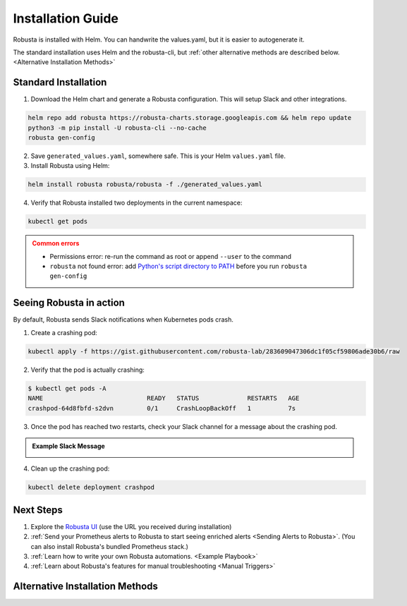 Installation Guide
##################

Robusta is installed with Helm. You can handwrite the values.yaml, but it is easier to autogenerate it.

The standard installation uses Helm and the robusta-cli, but :ref:`other alternative methods are described below.
<Alternative Installation Methods>`

Standard Installation
------------------------------

1. Download the Helm chart and generate a Robusta configuration. This will setup Slack and other integrations.

.. code-block:: bash

   helm repo add robusta https://robusta-charts.storage.googleapis.com && helm repo update
   python3 -m pip install -U robusta-cli --no-cache
   robusta gen-config

2. Save ``generated_values.yaml``, somewhere safe. This is your Helm ``values.yaml`` file.

3. Install Robusta using Helm:

.. code-block:: bash

    helm install robusta robusta/robusta -f ./generated_values.yaml

4. Verify that Robusta installed two deployments in the current namespace:

.. code-block:: bash

    kubectl get pods

.. admonition:: Common errors
    :class: caution

    * Permissions error: re-run the command as root or append ``--user`` to the command
    * ``robusta`` not found error: add `Python's script directory to PATH <https://www.makeuseof.com/python-windows-path/>`_ before you run ``robusta gen-config``

Seeing Robusta in action
------------------------------

By default, Robusta sends Slack notifications when Kubernetes pods crash.

1. Create a crashing pod:

.. code-block:: python

   kubectl apply -f https://gist.githubusercontent.com/robusta-lab/283609047306dc1f05cf59806ade30b6/raw


2. Verify that the pod is actually crashing:

.. code-block:: bash

   $ kubectl get pods -A
   NAME                            READY   STATUS             RESTARTS   AGE
   crashpod-64d8fbfd-s2dvn         0/1     CrashLoopBackOff   1          7s

3. Once the pod has reached two restarts, check your Slack channel for a message about the crashing pod.

.. admonition:: Example Slack Message

    .. image:: /images/crash-report.png


4. Clean up the crashing pod:

.. code-block:: python

   kubectl delete deployment crashpod

Next Steps
---------------------------------

1. Explore the `Robusta UI <https://home.robusta.dev/ui/>`_ (use the URL you received during installation)
2. :ref:`Send your Prometheus alerts to Robusta to start seeing enriched alerts <Sending Alerts to Robusta>`. (You can also install Robusta's bundled Prometheus stack.)
3. :ref:`Learn how to write your own Robusta automations. <Example Playbook>`
4. :ref:`Learn about Robusta's features for manual troubleshooting <Manual Triggers>`

Alternative Installation Methods
---------------------------------

.. dropdown:: Installing with GitOps
    :color: light

    Follow the instructions above to generate ``generated_values.yaml``. Commit it to git and use ArgoCD or
    your favorite tool to install.

.. dropdown:: Installing without the Robusta CLI
    :color: light

    Using the cli is totally optional. If you prefer, you can skip the CLI and fetch the default ``values.yaml``:

    .. code-block:: yaml

        helm repo add robusta https://robusta-charts.storage.googleapis.com && helm repo update
        helm show values robusta/robusta


    Most values are documented in the :ref:`Configuration Guide`

    Do not use the ``values.yaml`` file in the GitHub repo. It has some empty placeholders which are replaced during
    our release process.
